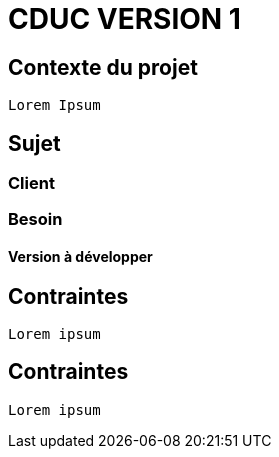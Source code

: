 # CDUC VERSION 1

## Contexte du projet
----
Lorem Ipsum
----

## Sujet
----
----
### Client 
----
----
### Besoin
----
----
#### Version à développer
----
----
## Contraintes
----
Lorem ipsum
----
## Contraintes
----
Lorem ipsum
----
